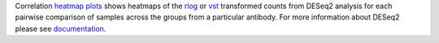 Correlation `heatmap plots <https://cran.r-project.org/web/packages/pheatmap/pheatmap.pdf>`_ shows heatmaps of the
`rlog <https://bioconductor.org/packages/release/bioc/manuals/DESeq2/man/DESeq2.pdf#Rfn.rlog>`_ or
`vst <https://bioconductor.org/packages/release/bioc/manuals/DESeq2/man/DESeq2.pdf#Rfn.vst>`_ transformed counts from
DESeq2 analysis for each pairwise comparison of samples across the groups from a particular antibody. For more information about DESeq2 please
see `documentation <https://bioconductor.org/packages/release/bioc/vignettes/DESeq2/inst/doc/DESeq2.html>`_.
